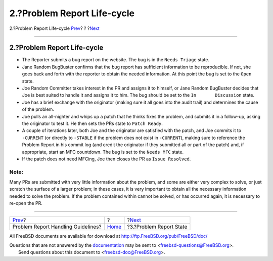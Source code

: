 ============================
2.?Problem Report Life-cycle
============================

.. raw:: html

   <div class="navheader">

2.?Problem Report Life-cycle
`Prev <index.html>`__?
?
?\ `Next <pr-states.html>`__

--------------

.. raw:: html

   </div>

.. raw:: html

   <div class="section">

.. raw:: html

   <div class="titlepage" xmlns="">

.. raw:: html

   <div>

.. raw:: html

   <div>

2.?Problem Report Life-cycle
----------------------------

.. raw:: html

   </div>

.. raw:: html

   </div>

.. raw:: html

   </div>

.. raw:: html

   <div class="itemizedlist">

-  The Reporter submits a bug report on the website. The bug is in the
   ``Needs Triage`` state.

-  Jane Random BugBuster confirms that the bug report has sufficient
   information to be reproducible. If not, she goes back and forth with
   the reporter to obtain the needed information. At this point the bug
   is set to the ``Open`` state.

-  Joe Random Committer takes interest in the PR and assigns it to
   himself, or Jane Random BugBuster decides that Joe is best suited to
   handle it and assigns it to him. The bug should be set to the
   ``In       Discussion`` state.

-  Joe has a brief exchange with the originator (making sure it all goes
   into the audit trail) and determines the cause of the problem.

-  Joe pulls an all-nighter and whips up a patch that he thinks fixes
   the problem, and submits it in a follow-up, asking the originator to
   test it. He then sets the PRs state to ``Patch Ready``.

-  A couple of iterations later, both Joe and the originator are
   satisfied with the patch, and Joe commits it to ``-CURRENT`` (or
   directly to ``-STABLE`` if the problem does not exist in
   ``-CURRENT``), making sure to reference the Problem Report in his
   commit log (and credit the originator if they submitted all or part
   of the patch) and, if appropriate, start an MFC countdown. The bug is
   set to the ``Needs MFC`` state.

-  If the patch does not need MFCing, Joe then closes the PR as
   ``Issue Resolved``.

.. raw:: html

   </div>

.. raw:: html

   <div class="note" xmlns="">

Note:
~~~~~

Many PRs are submitted with very little information about the problem,
and some are either very complex to solve, or just scratch the surface
of a larger problem; in these cases, it is very important to obtain all
the necessary information needed to solve the problem. If the problem
contained within cannot be solved, or has occurred again, it is
necessary to re-open the PR.

.. raw:: html

   </div>

.. raw:: html

   </div>

.. raw:: html

   <div class="navfooter">

--------------

+---------------------------------------+-------------------------+--------------------------------+
| `Prev <index.html>`__?                | ?                       | ?\ `Next <pr-states.html>`__   |
+---------------------------------------+-------------------------+--------------------------------+
| Problem Report Handling Guidelines?   | `Home <index.html>`__   | ?3.?Problem Report State       |
+---------------------------------------+-------------------------+--------------------------------+

.. raw:: html

   </div>

All FreeBSD documents are available for download at
http://ftp.FreeBSD.org/pub/FreeBSD/doc/

| Questions that are not answered by the
  `documentation <http://www.FreeBSD.org/docs.html>`__ may be sent to
  <freebsd-questions@FreeBSD.org\ >.
|  Send questions about this document to <freebsd-doc@FreeBSD.org\ >.

